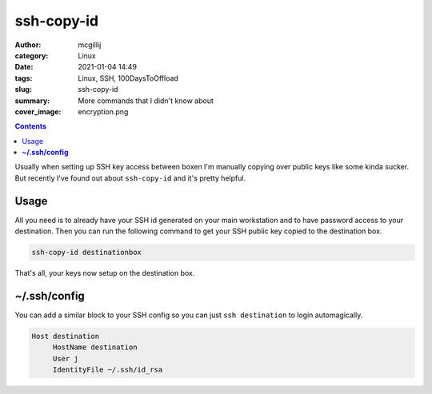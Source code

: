 ssh-copy-id
###########


:author: mcgillij
:category: Linux
:date: 2021-01-04 14:49
:tags: Linux, SSH, 100DaysToOffload
:slug: ssh-copy-id
:summary: More commands that I didn't know about
:cover_image: encryption.png

.. contents::

Usually when setting up SSH key access between boxen I'm manually copying over public keys like some kinda sucker. But recently I've found out about ``ssh-copy-id`` and it's pretty helpful.


Usage
*****

All you need is to already have your SSH id generated on your main workstation and to have password access to your destination. Then you can run the following command to get your SSH public key copied to the destination box.

.. code-block:: bash

   ssh-copy-id destinationbox

That's all, your keys now setup on the destination box.

**~/.ssh/config**
*****************
You can add a similar block to your SSH config so you can just ``ssh destination`` to login automagically.

.. code-block:: bash

   Host destination
   	HostName destination
   	User j
   	IdentityFile ~/.ssh/id_rsa

